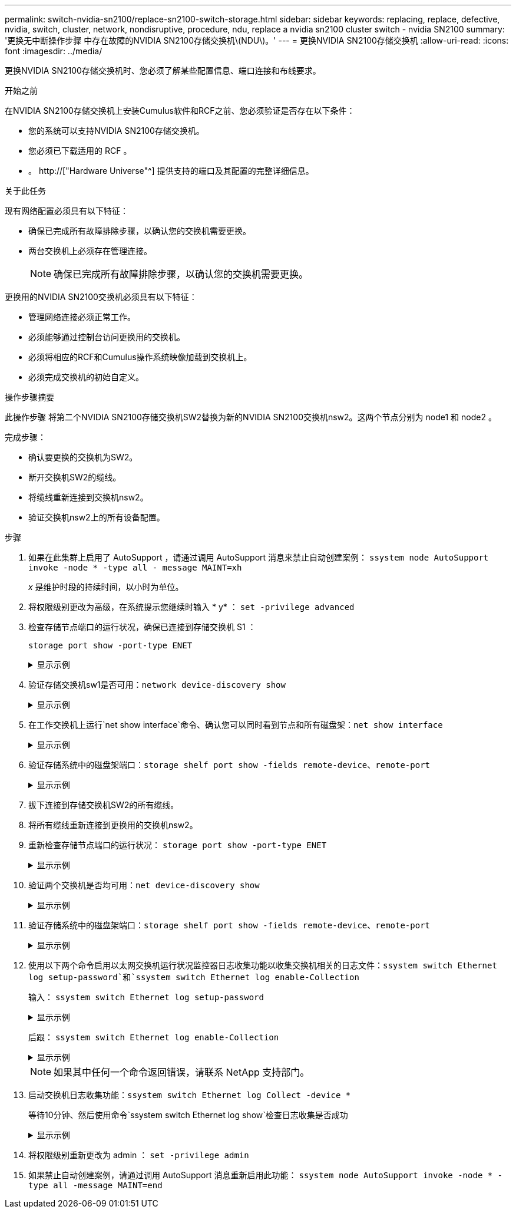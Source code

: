 ---
permalink: switch-nvidia-sn2100/replace-sn2100-switch-storage.html 
sidebar: sidebar 
keywords: replacing, replace, defective, nvidia, switch, cluster, network, nondisruptive, procedure, ndu, replace a nvidia sn2100 cluster switch - nvidia SN2100 
summary: '更换无中断操作步骤 中存在故障的NVIDIA SN2100存储交换机\(NDU\)。' 
---
= 更换NVIDIA SN2100存储交换机
:allow-uri-read: 
:icons: font
:imagesdir: ../media/


[role="lead"]
更换NVIDIA SN2100存储交换机时、您必须了解某些配置信息、端口连接和布线要求。

.开始之前
在NVIDIA SN2100存储交换机上安装Cumulus软件和RCF之前、您必须验证是否存在以下条件：

* 您的系统可以支持NVIDIA SN2100存储交换机。
* 您必须已下载适用的 RCF 。
* 。 http://["Hardware Universe"^] 提供支持的端口及其配置的完整详细信息。


.关于此任务
现有网络配置必须具有以下特征：

* 确保已完成所有故障排除步骤，以确认您的交换机需要更换。
* 两台交换机上必须存在管理连接。
+

NOTE: 确保已完成所有故障排除步骤，以确认您的交换机需要更换。



更换用的NVIDIA SN2100交换机必须具有以下特征：

* 管理网络连接必须正常工作。
* 必须能够通过控制台访问更换用的交换机。
* 必须将相应的RCF和Cumulus操作系统映像加载到交换机上。
* 必须完成交换机的初始自定义。


.操作步骤摘要
此操作步骤 将第二个NVIDIA SN2100存储交换机SW2替换为新的NVIDIA SN2100交换机nsw2。这两个节点分别为 node1 和 node2 。

完成步骤：

* 确认要更换的交换机为SW2。
* 断开交换机SW2的缆线。
* 将缆线重新连接到交换机nsw2。
* 验证交换机nsw2上的所有设备配置。


.步骤
. 如果在此集群上启用了 AutoSupport ，请通过调用 AutoSupport 消息来禁止自动创建案例： `ssystem node AutoSupport invoke -node * -type all - message MAINT=xh`
+
_x_ 是维护时段的持续时间，以小时为单位。

. 将权限级别更改为高级，在系统提示您继续时输入 * y* ： `set -privilege advanced`
. 检查存储节点端口的运行状况，确保已连接到存储交换机 S1 ：
+
`storage port show -port-type ENET`

+
.显示示例
[%collapsible]
====
[listing, subs="+quotes"]
----
cluster1::*> *storage port show -port-type ENET*
                                  Speed                     VLAN
Node           Port Type  Mode    (Gb/s) State    Status      ID
-------------- ---- ----- ------- ------ -------- --------- ----
node1
               e3a  ENET  storage 100    enabled  online      30
               e3b  ENET  storage   0    enabled  offline     30
               e7a  ENET  storage   0    enabled  offline     30
               e7b  ENET  storage 100    enabled  online      30
node2
               e3a  ENET  storage 100    enabled  online      30
               e3b  ENET  storage   0    enabled  offline     30
               e7a  ENET  storage   0    enabled  offline     30
               e7b  ENET  storage 100    enabled  online      30
cluster1::*>
----
====
. 验证存储交换机sw1是否可用：`network device-discovery show`
+
.显示示例
[%collapsible]
====
[listing, subs="+quotes"]
----
cluster1::*> *network device-discovery show protocol lldp*
Node/      Local Discovered
Protocol   Port	 Device (LLDP: ChassisID)  Interface   Platform
--------   ----  -----------------------   ---------   ---------
node1/lldp
           e3a   sw1 (b8:ce:f6:19:1b:42)   swp3        -
node2/lldp
           e3a   sw1 (b8:ce:f6:19:1b:42)   swp4        -
cluster1::*>
----
====
. 在工作交换机上运行`net show interface`命令、确认您可以同时看到节点和所有磁盘架：`net show interface`
+
.显示示例
[%collapsible]
====
[listing, subs="+quotes"]
----
cumulus@sw1:~$ *net show interface*

State  Name    Spd   MTU    Mode        LLDP                  Summary
-----  ------  ----  -----  ----------  --------------------  --------------------
...
...
UP     swp1    100G  9216   Trunk/L2   node1 (e3a)             Master: bridge(UP)
UP     swp2    100G  9216   Trunk/L2   node2 (e3a)             Master: bridge(UP)
UP     swp3    100G  9216   Trunk/L2   SHFFG1826000112 (e0b)   Master: bridge(UP)
UP     swp4    100G  9216   Trunk/L2   SHFFG1826000112 (e0b)   Master: bridge(UP)
UP     swp5    100G  9216   Trunk/L2   SHFFG1826000102 (e0b)   Master: bridge(UP)
UP     swp6    100G  9216   Trunk/L2   SHFFG1826000102 (e0b)   Master: bridge(UP))
...
...
----
====
. 验证存储系统中的磁盘架端口：`storage shelf port show -fields remote-device、remote-port`
+
.显示示例
[%collapsible]
====
[listing, subs="+quotes"]
----
cluster1::*> *storage shelf port show -fields remote-device, remote-port*
shelf   id  remote-port   remote-device
-----   --  -----------   -------------
3.20    0   swp3          sw1
3.20    1   -             -
3.20    2   swp4          sw1
3.20    3   -             -
3.30    0   swp5          sw1
3.20    1   -             -
3.30    2   swp6          sw1
3.20    3   -             -
cluster1::*>
----
====
. 拔下连接到存储交换机SW2的所有缆线。
. 将所有缆线重新连接到更换用的交换机nsw2。
. 重新检查存储节点端口的运行状况： `storage port show -port-type ENET`
+
.显示示例
[%collapsible]
====
[listing, subs="+quotes"]
----
cluster1::*> *storage port show -port-type ENET*
                                    Speed                     VLAN
Node             Port Type  Mode    (Gb/s) State    Status      ID
---------------- ---- ----- ------- ------ -------- --------- ----
node1
                 e3a  ENET  storage 100    enabled  online      30
                 e3b  ENET  storage   0    enabled  offline     30
                 e7a  ENET  storage   0    enabled  offline     30
                 e7b  ENET  storage 100    enabled  online      30
node2
                 e3a  ENET  storage 100    enabled  online      30
                 e3b  ENET  storage   0    enabled  offline     30
                 e7a  ENET  storage   0    enabled  offline     30
                 e7b  ENET  storage 100    enabled  online      30
cluster1::*>
----
====
. 验证两个交换机是否均可用：`net device-discovery show`
+
.显示示例
[%collapsible]
====
[listing, subs="+quotes"]
----
cluster1::*> *network device-discovery show protocol lldp*
Node/     Local Discovered
Protocol  Port  Device (LLDP: ChassisID)  Interface	  Platform
--------  ----  -----------------------   ---------   ---------
node1/lldp
          e3a  sw1 (b8:ce:f6:19:1b:96)    swp1        -
          e7b  nsw2 (b8:ce:f6:19:1a:7e)   swp1        -
node2/lldp
          e3a  sw1 (b8:ce:f6:19:1b:96)    swp2        -
          e7b  nsw2 (b8:ce:f6:19:1a:7e)   swp2        -
cluster1::*>
----
====
. 验证存储系统中的磁盘架端口：`storage shelf port show -fields remote-device、remote-port`
+
.显示示例
[%collapsible]
====
[listing, subs="+quotes"]
----
cluster1::*> *storage shelf port show -fields remote-device, remote-port*
shelf   id    remote-port     remote-device
-----   --    -----------     -------------
3.20    0     swp3            sw1
3.20    1     swp3            nsw2
3.20    2     swp4            sw1
3.20    3     swp4            nsw2
3.30    0     swp5            sw1
3.20    1     swp5            nsw2
3.30    2     swp6            sw1
3.20    3     swp6            nsw2
cluster1::*>
----
====
. 使用以下两个命令启用以太网交换机运行状况监控器日志收集功能以收集交换机相关的日志文件：`ssystem switch Ethernet log setup-password`和`ssystem switch Ethernet log enable-Collection`
+
输入： `ssystem switch Ethernet log setup-password`

+
.显示示例
[%collapsible]
====
[listing, subs="+quotes"]
----
cluster1::*> *system switch ethernet log setup-password*
Enter the switch name: <return>
The switch name entered is not recognized.
Choose from the following list:
*sw1*
*nsw2*

cluster1::*> *system switch ethernet log setup-password*

Enter the switch name: *sw1*
RSA key fingerprint is e5:8b:c6:dc:e2:18:18:09:36:63:d9:63:dd:03:d9:cc
Do you want to continue? {y|n}::[n] *y*

Enter the password: <enter switch password>
Enter the password again: <enter switch password>

cluster1::*> *system switch ethernet log setup-password*

Enter the switch name: *nsw2*
RSA key fingerprint is 57:49:86:a1:b9:80:6a:61:9a:86:8e:3c:e3:b7:1f:b1
Do you want to continue? {y|n}:: [n] *y*

Enter the password: <enter switch password>
Enter the password again: <enter switch password>
----
====
+
后跟： `ssystem switch Ethernet log enable-Collection`

+
.显示示例
[%collapsible]
====
[listing, subs="+quotes"]
----
cluster1::*> *system  switch ethernet log enable-collection*

Do you want to enable cluster log collection for all nodes in the cluster?
{y|n}: [n] *y*

Enabling cluster switch log collection.

cluster1::*>
----
====
+

NOTE: 如果其中任何一个命令返回错误，请联系 NetApp 支持部门。

. 启动交换机日志收集功能：`ssystem switch Ethernet log Collect -device *`
+
等待10分钟、然后使用命令`ssystem switch Ethernet log show`检查日志收集是否成功

+
.显示示例
[%collapsible]
====
[listing, subs="+quotes"]
----
cluster1::*> *system switch ethernet log show*
Log Collection Enabled: true

Index  Switch                       Log Timestamp        Status
------ ---------------------------- -------------------  ---------    
1      sw1 (b8:ce:f6:19:1b:42)      4/29/2022 03:05:25   complete   
2      nsw2 (b8:ce:f6:19:1b:96)     4/29/2022 03:07:42   complete
----
====
. 将权限级别重新更改为 admin ： `set -privilege admin`
. 如果禁止自动创建案例，请通过调用 AutoSupport 消息重新启用此功能： `ssystem node AutoSupport invoke -node * -type all -message MAINT=end`

